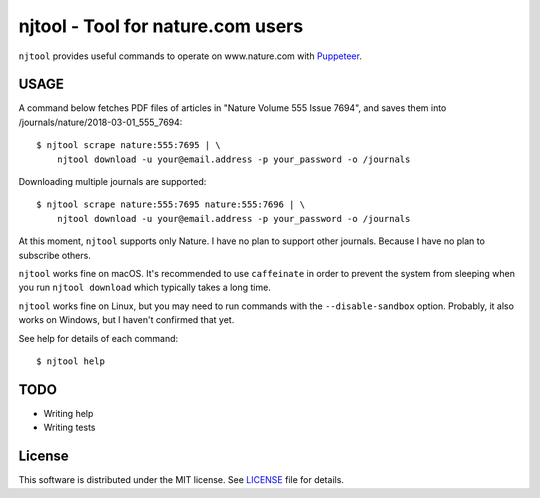 njtool - Tool for nature.com users
==================================

|version| |build| |dependency| |codacy| |maintainability| |test-coverage|

``njtool`` provides useful commands to operate on www.nature.com with
`Puppeteer`_.


USAGE
-----

A command below fetches PDF files of articles in "Nature Volume 555 Issue 7694",
and saves them into /journals/nature/2018-03-01_555_7694::

  $ njtool scrape nature:555:7695 | \
      njtool download -u your@email.address -p your_password -o /journals

Downloading multiple journals are supported::

  $ njtool scrape nature:555:7695 nature:555:7696 | \
      njtool download -u your@email.address -p your_password -o /journals

At this moment, ``njtool`` supports only Nature.  I have no plan to support
other journals.  Because I have no plan to subscribe others.

``njtool`` works fine on macOS.  It's recommended to use ``caffeinate`` in order
to prevent the system from sleeping when you run ``njtool download`` which
typically takes a long time.

``njtool`` works fine on Linux, but you may need to run commands with the
``--disable-sandbox`` option.  Probably, it also works on Windows, but I haven't
confirmed that yet.

See help for details of each command::

  $ njtool help


TODO
----

* Writing help
* Writing tests


License
-------

This software is distributed under the MIT license.  See `LICENSE`_ file for
details.


.. |version| image::
   https://img.shields.io/npm/v/njtool.svg
   :target: https://www.npmjs.com/package/njtool
   :alt: Version
.. |build| image::
   https://travis-ci.org/masnagam/njtool.svg?branch=master
   :target: https://travis-ci.org/masnagam/njtool
   :alt: Build
.. |dependency| image::
   https://gemnasium.com/badges/github.com/masnagam/njtool.svg
   :target: https://gemnasium.com/github.com/masnagam/njtool
   :alt: Dependency
.. |codacy| image::
   https://api.codacy.com/project/badge/Grade/84d4bc5c66524277aa6a13a43a6395ef
   :target: https://www.codacy.com/app/masnagam/njtool?utm_source=github.com&amp;utm_medium=referral&amp;utm_content=masnagam/njtool&amp;utm_campaign=Badge_Grade
   :alt: Codacy
.. |maintainability| image::
   https://api.codeclimate.com/v1/badges/520d222651cf6841a61d/maintainability
   :target: https://codeclimate.com/github/masnagam/njtool/maintainability
   :alt: Maintainability
.. |test-coverage| image::
   https://api.codeclimate.com/v1/badges/520d222651cf6841a61d/test_coverage
   :target: https://codeclimate.com/github/masnagam/njtool/test_coverage
   :alt: Test Coverage
.. _Puppeteer: https://github.com/GoogleChrome/puppeteer
.. _LICENSE: ./LICENSE
